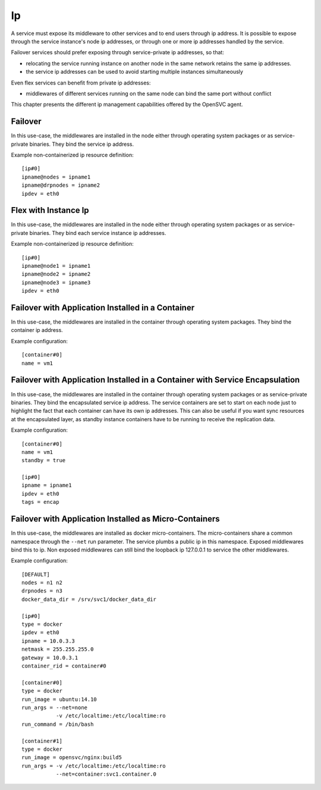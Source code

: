 Ip
==

A service must expose its middleware to other services and to end users through ip address. It is possible to expose through the service instance's node ip addresses, or through one or more ip addresses handled by the service.

Failover services should prefer exposing through service-private ip addresses, so that:

* relocating the service running instance on another node in the same network retains the same ip addresses.
* the service ip addresses can be used to avoid starting multiple instances simultaneously

Even flex services can benefit from private ip addresses:

* middlewares of different services running on the same node can bind the same port without conflict

This chapter presents the different ip management capabilities offered by the OpenSVC agent.

Failover
********

In this use-case, the middlewares are installed in the node either through operating system packages or as service-private binaries. They bind the service ip address.

.. image:: _static/agent.service.ip.failover.png
   :scale: 50 %

Example non-containerized ip resource definition::

  [ip#0]
  ipname@nodes = ipname1
  ipname@drpnodes = ipname2
  ipdev = eth0

Flex with Instance Ip
*********************

In this use-case, the middlewares are installed in the node either through operating system packages or as service-private binaries. They bind each service instance ip addresses.

.. image:: _static/agent.service.ip.flex.png
   :scale: 50 %

Example non-containerized ip resource definition::

  [ip#0]
  ipname@node1 = ipname1
  ipname@node2 = ipname2
  ipname@node3 = ipname3
  ipdev = eth0

Failover with Application Installed in a Container
**************************************************

In this use-case, the middlewares are installed in the container through operating system packages. They bind the container ip address.

.. image:: _static/agent.service.ip.failover.container.png
   :scale: 50 %

Example configuration::

  [container#0]
  name = vm1

Failover with Application Installed in a Container with Service Encapsulation
*****************************************************************************

In this use-case, the middlewares are installed in the container through operating system packages or as service-private binaries. They bind the encapsulated service ip address. The service containers are set to start on each node just to highlight the fact that each container can have its own ip addresses. This can also be useful if you want sync resources at the encapsulated layer, as standby instance containers have to be running to receive the replication data.

.. image:: _static/agent.service.ip.failover.encap.png
   :scale: 50 %

Example configuration::

  [container#0]
  name = vm1
  standby = true
  
  [ip#0]
  ipname = ipname1
  ipdev = eth0
  tags = encap

Failover with Application Installed as Micro-Containers
*******************************************************

In this use-case, the middlewares are installed as docker micro-containers. The micro-containers share a common namespace through the ``--net`` run parameter. The service plumbs a public ip in this namespace. Exposed middlewares bind this to ip. Non exposed middlewares can still bind the loopback ip 127.0.0.1 to service the other middlewares.

.. image:: _static/agent.service.ip.failover.docker.png
   :scale: 50 %

Example configuration::

  [DEFAULT]
  nodes = n1 n2
  drpnodes = n3
  docker_data_dir = /srv/svc1/docker_data_dir
  
  [ip#0]
  type = docker
  ipdev = eth0
  ipname = 10.0.3.3
  netmask = 255.255.255.0
  gateway = 10.0.3.1
  container_rid = container#0
  
  [container#0]
  type = docker
  run_image = ubuntu:14.10
  run_args = --net=none
             -v /etc/localtime:/etc/localtime:ro
  run_command = /bin/bash
  
  [container#1]
  type = docker
  run_image = opensvc/nginx:build5
  run_args = -v /etc/localtime:/etc/localtime:ro
             --net=container:svc1.container.0
  

